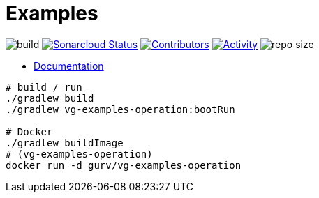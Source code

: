 = Examples

image:https://github.com/gurv/vg-core/workflows/CI/badge.svg[build]
image:https://sonarcloud.io/api/project_badges/measure?project=io.github.gurv:examples&metric=alert_status[Sonarcloud Status,link=https://sonarcloud.io/dashboard?id=io.github.gurv%3Aexamples]
image:https://img.shields.io/github/contributors/gurv/vg-examples.svg[Contributors,link=https://github.com/gurv/vg-examples/graphs/contributors]
image:https://img.shields.io/github/commit-activity/m/gurv/vg-examples.svg[Activity,link=https://github.com/gurv/vg-examples/pulse]
image:https://img.shields.io/github/repo-size/gurv/vg-examples.svg[repo size]

* https://gurv.github.io/vg-doc/index.html[Documentation]

```
# build / run
./gradlew build
./gradlew vg-examples-operation:bootRun

# Docker
./gradlew buildImage
# (vg-examples-operation)
docker run -d gurv/vg-examples-operation
```
